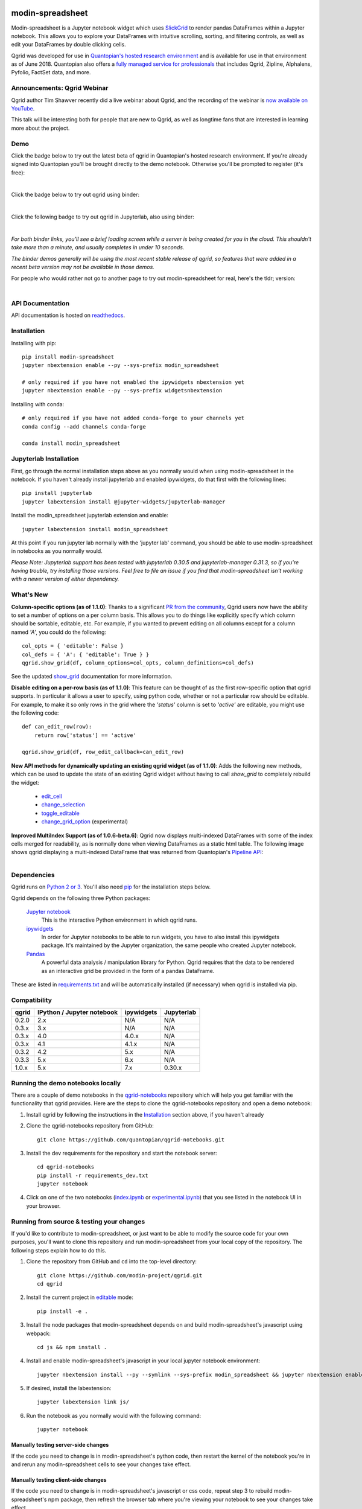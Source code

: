 .. image:: https://media.quantopian.com/logos/open_source/qgrid-logo-03.png
    :target: https://qgrid.readthedocs.io
    :width: 190px
    :align: center
    :alt: qgrid

=================
modin-spreadsheet
=================
Modin-spreadsheet is a Jupyter notebook widget which uses `SlickGrid <https://github.com/mleibman/SlickGrid>`_ to render pandas
DataFrames within a Jupyter notebook. This allows you to explore your DataFrames with intuitive scrolling, sorting, and
filtering controls, as well as edit your DataFrames by double clicking cells.

Qgrid was developed for use in `Quantopian's hosted research environment
<https://www.quantopian.com/posts/qgrid-now-available-in-research-an-interactive-grid-for-sorting-and-filtering-dataframes?utm_source=github&utm_medium=web&utm_campaign=qgrid-repo>`_
and is available for use in that environment as of June 2018.
Quantopian also offers a `fully managed service for professionals <https://factset.quantopian.com>`_
that includes Qgrid, Zipline, Alphalens, Pyfolio, FactSet data, and more.

Announcements: Qgrid Webinar
----------------------------
Qgrid author Tim Shawver recently did a live webinar about Qgrid, and the recording of the webinar is `now available on YouTube <https://www.youtube.com/watch?v=AsJJpgwIX0Q>`_.

This talk will be interesting both for people that are new to Qgrid, as well as longtime fans that are interested in learning more about the project.

Demo
----
Click the badge below to try out the latest beta of qgrid in Quantopian's hosted research environment. If you're already signed into Quantopian you'll be brought directly to the demo notebook. Otherwise you'll be prompted to register (it's free):

.. image:: https://img.shields.io/badge/launch-quantopian-red.svg?colorB=d33015
    :target: https://www.quantopian.com/clone_notebook?id=5b2baee1b3d6870048620188&utm_source=github&utm_medium=web&utm_campaign=qgrid-repo
|
Click the badge below to try out qgrid using binder:

.. image:: https://beta.mybinder.org/badge.svg
    :target: https://mybinder.org/v2/gh/quantopian/qgrid-notebooks/master?filepath=index.ipynb
|
Click the following badge to try out qgrid in Jupyterlab, also using binder:

.. image:: https://mybinder.org/badge.svg
    :target: https://mybinder.org/v2/gh/quantopian/qgrid-notebooks/master?urlpath=lab
|
*For both binder links, you'll see a brief loading screen while a server is being created for you in the cloud.  This shouldn't take more than a minute, and usually completes in under 10 seconds.*

*The binder demos generally will be using the most recent stable release of qgrid, so features that were added in a recent beta version may not be available in those demos.*

For people who would rather not go to another page to try out modin-spreadsheet for real, here's the tldr; version:

        .. figure:: docs/images/filtering_demo.gif
         :align: left
         :target: docs/images/filtering_demo.gif
         :width: 200px

          A brief demo showing filtering, editing, and the `get_changed_df()` method

API Documentation
-----------------
API documentation is hosted on `readthedocs <http://qgrid.readthedocs.io/en/latest/>`_.

Installation
------------

Installing with pip::

  pip install modin-spreadsheet
  jupyter nbextension enable --py --sys-prefix modin_spreadsheet

  # only required if you have not enabled the ipywidgets nbextension yet
  jupyter nbextension enable --py --sys-prefix widgetsnbextension

Installing with conda::

  # only required if you have not added conda-forge to your channels yet
  conda config --add channels conda-forge

  conda install modin_spreadsheet

Jupyterlab Installation
-----------------------

First, go through the normal installation steps above as you normally would when using modin-spreadsheet in the notebook.
If you haven't already install jupyterlab and enabled ipywidgets, do that first with the following lines::

  pip install jupyterlab
  jupyter labextension install @jupyter-widgets/jupyterlab-manager

Install the modin_spreadsheet jupyterlab extension and enable::

  jupyter labextension install modin_spreadsheet

At this point if you run jupyter lab normally with the 'jupyter lab' command, you should be
able to use modin-spreadsheet in notebooks as you normally would.

*Please Note: Jupyterlab support has been tested with jupyterlab 0.30.5 and jupyterlab-manager 0.31.3, so if you're
having trouble, try installing those versions. Feel free to file an issue if you find that modin-spreadsheet isn't working
with a newer version of either dependency.*

What's New
----------
**Column-specific options (as of 1.1.0)**:
Thanks to a significant `PR from the community <https://github.com/quantopian/qgrid/pull/191>`_, Qgrid users now have the ability to set a number of options on a per column basis.  This allows you to do things like explicitly specify which column should be sortable, editable, etc.  For example, if you wanted to prevent editing on all columns except for a column named `'A'`, you could do the following::

    col_opts = { 'editable': False }
    col_defs = { 'A': { 'editable': True } }
    qgrid.show_grid(df, column_options=col_opts, column_definitions=col_defs)

See the updated `show_grid <https://qgrid.readthedocs.io/en/v1.1.0/#qgrid.show_grid>`_ documentation for more information.

**Disable editing on a per-row basis (as of 1.1.0)**:
This feature can be thought of as the first row-specific option that qgrid supports.  In particular it allows a user to specify, using python code, whether or not a particular row should be editable. For example, to make it so only rows in the grid where the `'status'` column is set to `'active'` are editable, you might use the following code::

    def can_edit_row(row):
        return row['status'] == 'active'

    qgrid.show_grid(df, row_edit_callback=can_edit_row)

**New API methods for dynamically updating an existing qgrid widget (as of 1.1.0)**:
Adds the following new methods, which can be used to update the state of an existing Qgrid widget without having to call `show_grid` to completely rebuild the widget:

    - `edit_cell <https://qgrid.readthedocs.io/en/latest/#qgrid.QgridWidget.edit_cell>`_
    - `change_selection <https://qgrid.readthedocs.io/en/latest/#qgrid.QgridWidget.change_selection>`_
    - `toggle_editable <https://qgrid.readthedocs.io/en/latest/#qgrid.QgridWidget.toggle_editable>`_
    - `change_grid_option <https://qgrid.readthedocs.io/en/latest/#qgrid.QgridWidget.change_grid_option>`_ (experimental)

**Improved MultiIndex Support (as of 1.0.6-beta.6)**:
Qgrid now displays multi-indexed DataFrames with some of the index cells merged for readability, as is normally done when viewing DataFrames as a static html table.  The following image shows qgrid displaying a multi-indexed DataFrame that was returned from Quantopian's `Pipeline API <https://www.quantopian.com/tutorials/pipeline?utm_source=github&utm_medium=web&utm_campaign=qgrid-repo>`_:

.. figure:: https://s3.amazonaws.com/quantopian-forums/pipeline_with_qgrid.png
         :align: left
         :target: https://s3.amazonaws.com/quantopian-forums/pipeline_with_qgrid.png
         :width: 100px

Dependencies
------------

Qgrid runs on `Python 2 or 3 <https://www.python.org/downloads/>`_.  You'll also need
`pip <https://pypi.python.org/pypi/pip>`_ for the installation steps below.

Qgrid depends on the following three Python packages:

    `Jupyter notebook <https://github.com/jupyter/notebook>`_
      This is the interactive Python environment in which qgrid runs.

    `ipywidgets <https://github.com/ipython/ipywidgets>`_
      In order for Jupyter notebooks to be able to run widgets, you have to also install this ipywidgets package.
      It's maintained by the Jupyter organization, the same people who created Jupyter notebook.

    `Pandas <http://pandas.pydata.org/>`_
      A powerful data analysis / manipulation library for Python.  Qgrid requires that the data to be rendered as an
      interactive grid be provided in the form of a pandas DataFrame.

These are listed in `requirements.txt <https://github.com/quantopian/qgrid/blob/master/requirements.txt>`_
and will be automatically installed (if necessary) when qgrid is installed via pip.

Compatibility
-------------

=================  ===========================  ==============================  ==============================
 qgrid             IPython / Jupyter notebook   ipywidgets                      Jupyterlab
=================  ===========================  ==============================  ==============================
 0.2.0             2.x                          N/A                             N/A
 0.3.x             3.x                          N/A                             N/A
 0.3.x             4.0                          4.0.x                           N/A
 0.3.x             4.1                          4.1.x                           N/A
 0.3.2             4.2                          5.x                             N/A
 0.3.3             5.x                          6.x                             N/A
 1.0.x             5.x                          7.x                             0.30.x
=================  ===========================  ==============================  ==============================


Running the demo notebooks locally
----------------------------------

There are a couple of demo notebooks in the `qgrid-notebooks <https://github.com/quantopian/qgrid-notebooks/>`_ repository
which will help you get familiar with the functionality that qgrid provides. Here are the steps to clone the
qgrid-notebooks repository and open a demo notebook:

#. Install qgrid by following the instructions in the `Installation`_ section above, if you haven't already

#. Clone the qgrid-notebooks repository from GitHub::

    git clone https://github.com/quantopian/qgrid-notebooks.git

#. Install the dev requirements for the repository and start the notebook server::

    cd qgrid-notebooks
    pip install -r requirements_dev.txt
    jupyter notebook

#. Click on one of the two notebooks (`index.ipynb <https://github.com/quantopian/qgrid-notebooks/blob/master/index.ipynb>`_ or `experimental.ipynb <https://github.com/quantopian/qgrid-notebooks/blob/master/experimental.ipynb>`_) that you see listed in the notebook UI in your browser.

Running from source & testing your changes
------------------------------------------

If you'd like to contribute to modin-spreadsheet, or just want to be able to modify the source code for your own purposes, you'll
want to clone this repository and run modin-spreadsheet from your local copy of the repository.  The following steps explain how
to do this.

#. Clone the repository from GitHub and ``cd`` into the top-level directory::

    git clone https://github.com/modin-project/qgrid.git
    cd qgrid

#. Install the current project in `editable <https://pip.pypa.io/en/stable/reference/pip_install/#editable-installs>`_
   mode::

    pip install -e .

#. Install the node packages that modin-spreadsheet depends on and build modin-spreadsheet's javascript using webpack::

    cd js && npm install .

#. Install and enable modin-spreadsheet's javascript in your local jupyter notebook environment::

    jupyter nbextension install --py --symlink --sys-prefix modin_spreadsheet && jupyter nbextension enable --py --sys-prefix modin_spreadsheet

#. If desired, install the labextension::

    jupyter labextension link js/

#. Run the notebook as you normally would with the following command::

    jupyter notebook

Manually testing server-side changes
^^^^^^^^^^^^^^^^^^^^^^^^^^^^^^^^^^^^
If the code you need to change is in modin-spreadsheet's python code, then restart the kernel of the notebook you're in and
rerun any modin-spreadsheet cells to see your changes take effect.

Manually testing client-side changes
^^^^^^^^^^^^^^^^^^^^^^^^^^^^^^^^^^^^
If the code you need to change is in modin-spreadsheet's javascript or css code, repeat step 3 to rebuild modin-spreadsheet's npm package,
then refresh the browser tab where you're viewing your notebook to see your changes take effect.

Running automated tests
^^^^^^^^^^^^^^^^^^^^^^^
There is a small python test suite which can be run locally by running the command ``pytest`` in the root folder
of the repository.

Building docs
^^^^^^^^^^^^^
The read-the-docs page is generated using sphinx. If you change any doc strings or want to add something to the
read-the-docs page, you can preview your changes locally before submitting a PR using the following commands::

    pip install sphinx sphinx_rtd_theme
    cd docs && make html

This will result in the ``docs/_build/html`` folder being populated with a new version of the read-the-docs site. If
you open the ``index.html`` file in your browser, you should be able to preview your changes.

Events API
----------
As of qgrid 1.0.3 there are new ``on`` and ``off`` methods in qgrid which can be used to attach/detach event handlers. They're available on both the ``modin_spreadsheet`` module (see `qgrid.on <https://qgrid.readthedocs.io/en/latest/#qgrid.on>`_), and on individual SpreadsheetWidget instances (see `qgrid.QgridWidget.on <https://qgrid.readthedocs.io/en/latest/#qgrid.QgridWidget.on>`_). Previously the only way to listen for events was to use undocumented parts of the API.

Having the ability to attach event handlers allows us to do some interesting things in terms of using modin-spreadsheet in conjunction with other widgets/visualizations. One example is using modin-spreadsheet to filter a DataFrame that's also being displayed by another visualization.

If you previously used the ``observe`` method to respond to modin-spreadsheet events, lets see how your code might be updated to use the new ``on`` method::

    # Before upgrading to 1.0.3
    def handle_df_change(change):
        print(change['new'])

    qgrid_widget.observe(handle_df_change, names=['_df'])

When you upgrade to 1.0.3, you have more granular control over which events you do an don't listen to, but you can also replicate the previous behavior of calling ``print`` every time the state of the internal DataFrame is changed. Here's what that would look like using the new ``on`` method::

    # After upgrading to 1.0.3
    def handle_json_updated(event, qgrid_widget):
        # exclude 'viewport_changed' events since that doesn't change the DataFrame
        if (event['triggered_by'] != 'viewport_changed'):
            print(qgrid_widget.get_changed_df())

    qgrid_widget.on('json_updated', handle_json_updated)

See the `events notebook <https://mybinder.org/v2/gh/quantopian/qgrid-notebooks/master?filepath=events.ipynb>`_ for more examples of using these new API methods.

For people who would rather not go to another page to try out the events notebook, here are a couple of gifs to give you an idea of what you can do with it.

The first gif shows how you can use modin-spreadsheet to filter the data that's being shown by a matplotlib scatter plot:

        .. figure:: docs/images/linked_to_scatter.gif
         :align: left
         :target: docs/images/linked_to_scatter.gif
         :width: 600px

          A brief demo showing modin-spreadsheet hooked up to a matplotlib plot

The second gif shows how you can move modin-spreadsheet to a separate view in JupyterLab, which makes it more convenient
to use in conjunction with other visualizations (in this case, a couple of ``Output`` widgets):

        .. figure:: docs/images/events_api.gif
         :align: left
         :target: docs/images/events_api.gif
         :width: 600px

          A brief demo showing modin-spreadsheet's events api

Continuing to use qgrid 0.3.3
-----------------------------
If you're looking for the installation and usage instructions for qgrid 0.3.3 and the sample notebook that goes
along with it, please see the `qgrid 0.3.3 tag <https://github.com/quantopian/qgrid/tree/v0.3.3>`_ in this
repository. The installation steps will be mostly the same. The only difference is that when you run "pip install"
you'll have to explicitly specify that you want to install version 0.3.3, like this::

  pip install qgrid==0.3.3

If you're looking for the API docs, you can find them on the
`readthedocs page for qgrid 0.3.3 <http://qgrid.readthedocs.io/en/v0.3.3/>`_.

If you're looking for the demo notebook for 0.3.3, it's still availabe `in nbviewer
<http://nbviewer.jupyter.org/gist/TimShawver/8fcef51dd3c222ed25306c002ab89b60>`_.

Qgrid 0.3.3 is not compatible with ipywidgets 7, so if you need support for ipywidgets 7, you'll need to use
qgrid 1.0.

Contributing
------------
All contributions, bug reports, bug fixes, documentation improvements, enhancements, and ideas are welcome. See the
`Running from source & testing your changes`_ section above for more details on local modin-spreadsheet development.

If you are looking to start working with the modin-spreadsheet codebase, navigate to the GitHub issues tab and start looking
through interesting issues.

Feel free to ask questions by submitting an issue with your question.
